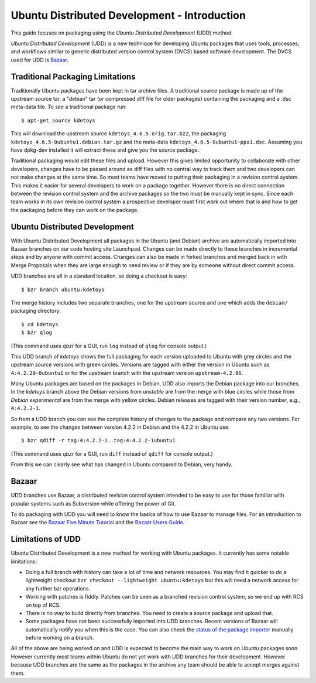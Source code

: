 ===================================================
Ubuntu Distributed Development - Introduction
===================================================

This guide focuses on packaging using the *Ubuntu Distributed Development* (UDD)
method.

*Ubuntu Distributed Development* (UDD) is a new technique for developing Ubuntu
packages that uses tools, processes, and workflows similar to generic
distributed version control system (DVCS) based software development.  The
DVCS used for UDD is Bazaar_.

Traditional Packaging Limitations
---------------------------------

Traditionally Ubuntu packages have been kept in tar archive files.  A
traditional source package is made up of the upstream source tar, a "debian" tar
(or compressed diff file for older packages) containing the packaging and a
.dsc meta-data file.  To see a traditional package run::

    $ apt-get source kdetoys

This will download the upstream source ``kdetoys_4.6.5.orig.tar.bz2``, the
packaging ``kdetoys_4.6.5-0ubuntu1.debian.tar.gz`` and the meta-data
``kdetoys_4.6.5-0ubuntu1~ppa1.dsc``.  Assuming you have dpkg-dev installed it
will extract these and give you the source package.

Traditional packaging would edit these files and upload.  However this gives
limited opportunity to collaborate with other developers, changes have to be
passed around as diff files with no central way to track them and two developers
can not make changes at the same time.  So most teams have moved to putting
their packaging in a revision control system.  This makes it easier for several
developers to work on a package together.  However there is no direct
connection between the revision control system and the archive packages so the
two must be manually kept in sync.  Since each team works in its own revision
control system a prospective developer must first work out where that is and
how to get the packaging before they can work on the package.

Ubuntu Distributed Development
------------------------------

With Ubuntu Distributed Development all packages in the Ubuntu (and Debian)
archive are automatically imported into Bazaar branches on our code hosting
site Launchpad.  Changes can be made directly to these branches in
incremental steps and by anyone with commit access.  Changes can also be made
in forked branches and merged back in with Merge Proposals when they are large
enough to need review or if they are by someone without direct commit access.

UDD branches are all in a standard location, so doing a checkout is easy::

    $ bzr branch ubuntu:kdetoys

The merge history includes two separate branches, one for the upstream source
and one which adds the ``debian/`` packaging directory::

    $ cd kdetoys
    $ bzr qlog

(This command uses *qbzr* for a GUI, run ``log`` instead of ``qlog`` for
console output.)

.. image:: ../images/kdetoys-udd-branch.png

This UDD branch of *kdetoys* shows the full packaging for each version
uploaded to Ubuntu with grey circles and the upstream source versions with
green circles.  Versions are tagged with either the version in Ubuntu such as
``4:4.2.29-0ubuntu1`` or for the upstream branch with the upstream version
``upstream-4.2.96``.  

Many Ubuntu packages are based on the packages in Debian, UDD also imports the
Debian package into our branches.  In the *kdetoys* branch above the Debian
versions from *unstable* are from the merge with blue circles while those from
*Debian experimental* are from the merge with yellow circles.  Debian
releases are tagged with their version number, e.g., ``4:4.2.2-1``.

So from a UDD branch you can see the complete history of changes to the package
and compare any two versions.  For example, to see the changes between version
4.2.2 in Debian and the 4.2.2 in Ubuntu use::

    $ bzr qdiff -r tag:4:4.2.2-1..tag:4:4.2.2-1ubuntu1

(This command uses *qbzr* for a GUI, run ``diff`` instead of ``qdiff`` for
console output.)

.. image:: ../images/kdetoys-udd-diff.png

From this we can clearly see what has changed in Ubuntu compared to Debian,
very handy.

Bazaar
------

UDD branches use Bazaar, a distributed revision control system intended to be
easy to use for those familiar with popular systems such as Subversion while
offering the power of Git.

To do packaging with UDD you will need to know the basics of how to use
Bazaar to manage files.  For an introduction to Bazaar see the `Bazaar Five
Minute Tutorial
<http://doc.bazaar.canonical.com/bzr.dev/en/mini-tutorial/index.html>`_ and the
`Bazaar Users Guide
<http://doc.bazaar.canonical.com/bzr.dev/en/user-guide/index.html>`_.

Limitations of UDD
------------------

Ubuntu Distributed Development is a new method for working with Ubuntu
packages.  It currently has some notable limitations:

* Doing a full branch with history can take a lot of time and network
  resources.  You may find it quicker to do a lightweight checkout ``bzr
  checkout --lightweight ubuntu:kdetoys`` but this will need a network access
  for any further bzr operations.

* Working with patches is fiddly.  Patches can be seen as a branched revision
  control system, so we end up with RCS on top of RCS.

* There is no way to build directly from branches.  You need to create a source
  package and upload that.

* Some packages have not been successfully imported into UDD branches.  Recent
  versions of Bazaar will automatically notify you when this is the case.
  You can also check the `status of the package importer`_ manually before working 
  on a branch.

All of the above are being worked on and UDD is expected to become the main way
to work on Ubuntu packages soon.  However currently most teams within Ubuntu do
not yet work with UDD branches for their  development.  However because UDD
branches are the same as the packages in the  archive any team should be able to
accept merges against them.

.. _`status of the package importer`: http://package-import.ubuntu.com/status

